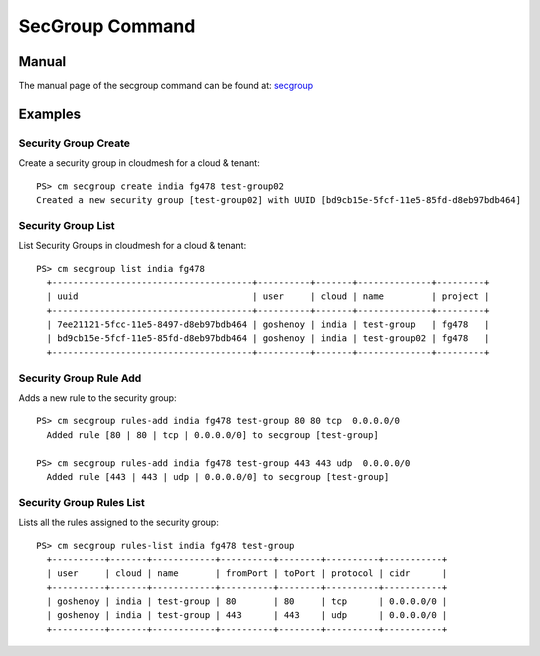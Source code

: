 SecGroup Command
======================================================================

Manual
--------
The manual page of the secgroup command can be found at: `secgroup <../man/man.html#secgroup>`_


Examples
--------

Security Group Create
^^^^^^^^^^^^^

Create a security group in cloudmesh for a cloud & tenant::

  PS> cm secgroup create india fg478 test-group02
  Created a new security group [test-group02] with UUID [bd9cb15e-5fcf-11e5-85fd-d8eb97bdb464]

Security Group List
^^^^^^^^^^^^^

List Security Groups in cloudmesh for a cloud & tenant::

  PS> cm secgroup list india fg478
    +--------------------------------------+----------+-------+--------------+---------+
    | uuid                                 | user     | cloud | name         | project |
    +--------------------------------------+----------+-------+--------------+---------+
    | 7ee21121-5fcc-11e5-8497-d8eb97bdb464 | goshenoy | india | test-group   | fg478   |
    | bd9cb15e-5fcf-11e5-85fd-d8eb97bdb464 | goshenoy | india | test-group02 | fg478   |
    +--------------------------------------+----------+-------+--------------+---------+

Security Group Rule Add
^^^^^^^^^^^^^

Adds a new rule to the security group::

  PS> cm secgroup rules-add india fg478 test-group 80 80 tcp  0.0.0.0/0
    Added rule [80 | 80 | tcp | 0.0.0.0/0] to secgroup [test-group]

  PS> cm secgroup rules-add india fg478 test-group 443 443 udp  0.0.0.0/0
    Added rule [443 | 443 | udp | 0.0.0.0/0] to secgroup [test-group]

Security Group Rules List
^^^^^^^^^^^^^

Lists all the rules assigned to the security group::

  PS> cm secgroup rules-list india fg478 test-group
    +----------+-------+------------+----------+--------+----------+-----------+
    | user     | cloud | name       | fromPort | toPort | protocol | cidr      |
    +----------+-------+------------+----------+--------+----------+-----------+
    | goshenoy | india | test-group | 80       | 80     | tcp      | 0.0.0.0/0 |
    | goshenoy | india | test-group | 443      | 443    | udp      | 0.0.0.0/0 |
    +----------+-------+------------+----------+--------+----------+-----------+
